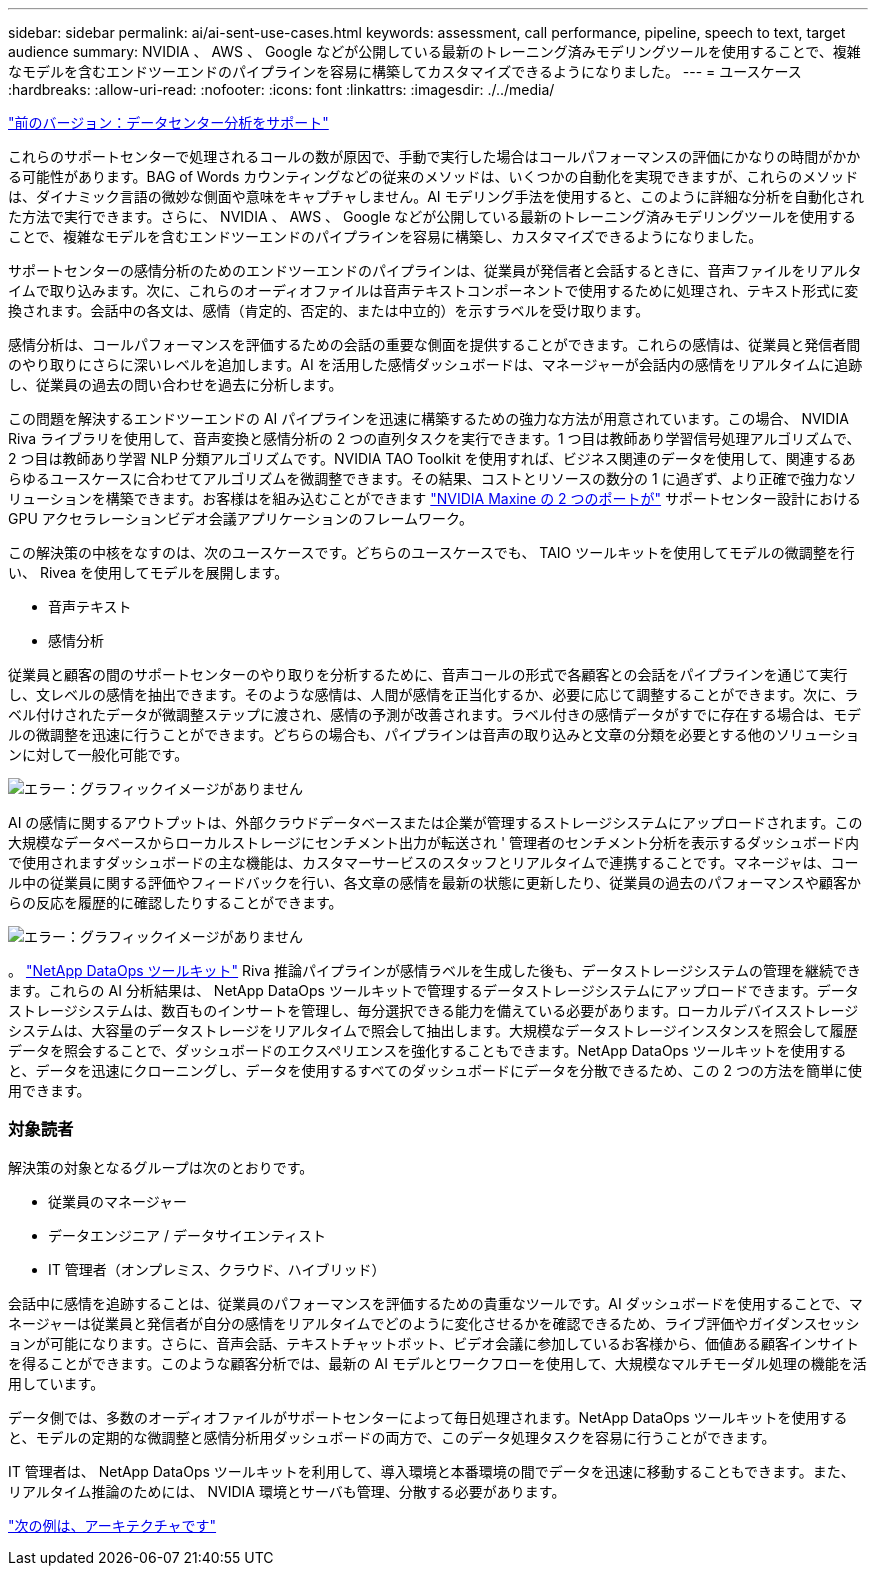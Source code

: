 ---
sidebar: sidebar 
permalink: ai/ai-sent-use-cases.html 
keywords: assessment, call performance, pipeline, speech to text, target audience 
summary: NVIDIA 、 AWS 、 Google などが公開している最新のトレーニング済みモデリングツールを使用することで、複雑なモデルを含むエンドツーエンドのパイプラインを容易に構築してカスタマイズできるようになりました。 
---
= ユースケース
:hardbreaks:
:allow-uri-read: 
:nofooter: 
:icons: font
:linkattrs: 
:imagesdir: ./../media/


link:ai-sent-support-center-analytics.html["前のバージョン：データセンター分析をサポート"]

これらのサポートセンターで処理されるコールの数が原因で、手動で実行した場合はコールパフォーマンスの評価にかなりの時間がかかる可能性があります。BAG of Words カウンティングなどの従来のメソッドは、いくつかの自動化を実現できますが、これらのメソッドは、ダイナミック言語の微妙な側面や意味をキャプチャしません。AI モデリング手法を使用すると、このように詳細な分析を自動化された方法で実行できます。さらに、 NVIDIA 、 AWS 、 Google などが公開している最新のトレーニング済みモデリングツールを使用することで、複雑なモデルを含むエンドツーエンドのパイプラインを容易に構築し、カスタマイズできるようになりました。

サポートセンターの感情分析のためのエンドツーエンドのパイプラインは、従業員が発信者と会話するときに、音声ファイルをリアルタイムで取り込みます。次に、これらのオーディオファイルは音声テキストコンポーネントで使用するために処理され、テキスト形式に変換されます。会話中の各文は、感情（肯定的、否定的、または中立的）を示すラベルを受け取ります。

感情分析は、コールパフォーマンスを評価するための会話の重要な側面を提供することができます。これらの感情は、従業員と発信者間のやり取りにさらに深いレベルを追加します。AI を活用した感情ダッシュボードは、マネージャーが会話内の感情をリアルタイムに追跡し、従業員の過去の問い合わせを過去に分析します。

この問題を解決するエンドツーエンドの AI パイプラインを迅速に構築するための強力な方法が用意されています。この場合、 NVIDIA Riva ライブラリを使用して、音声変換と感情分析の 2 つの直列タスクを実行できます。1 つ目は教師あり学習信号処理アルゴリズムで、 2 つ目は教師あり学習 NLP 分類アルゴリズムです。NVIDIA TAO Toolkit を使用すれば、ビジネス関連のデータを使用して、関連するあらゆるユースケースに合わせてアルゴリズムを微調整できます。その結果、コストとリソースの数分の 1 に過ぎず、より正確で強力なソリューションを構築できます。お客様はを組み込むことができます https://developer.nvidia.com/maxine["NVIDIA Maxine の 2 つのポートが"^] サポートセンター設計における GPU アクセラレーションビデオ会議アプリケーションのフレームワーク。

この解決策の中核をなすのは、次のユースケースです。どちらのユースケースでも、 TAIO ツールキットを使用してモデルの微調整を行い、 Rivea を使用してモデルを展開します。

* 音声テキスト
* 感情分析


従業員と顧客の間のサポートセンターのやり取りを分析するために、音声コールの形式で各顧客との会話をパイプラインを通じて実行し、文レベルの感情を抽出できます。そのような感情は、人間が感情を正当化するか、必要に応じて調整することができます。次に、ラベル付けされたデータが微調整ステップに渡され、感情の予測が改善されます。ラベル付きの感情データがすでに存在する場合は、モデルの微調整を迅速に行うことができます。どちらの場合も、パイプラインは音声の取り込みと文章の分類を必要とする他のソリューションに対して一般化可能です。

image:ai-sent-image1.png["エラー：グラフィックイメージがありません"]

AI の感情に関するアウトプットは、外部クラウドデータベースまたは企業が管理するストレージシステムにアップロードされます。この大規模なデータベースからローカルストレージにセンチメント出力が転送され ' 管理者のセンチメント分析を表示するダッシュボード内で使用されますダッシュボードの主な機能は、カスタマーサービスのスタッフとリアルタイムで連携することです。マネージャは、コール中の従業員に関する評価やフィードバックを行い、各文章の感情を最新の状態に更新したり、従業員の過去のパフォーマンスや顧客からの反応を履歴的に確認したりすることができます。

image:ai-sent-image2.png["エラー：グラフィックイメージがありません"]

。 link:https://github.com/NetApp/netapp-dataops-toolkit/releases/tag/v2.0.0["NetApp DataOps ツールキット"^] Riva 推論パイプラインが感情ラベルを生成した後も、データストレージシステムの管理を継続できます。これらの AI 分析結果は、 NetApp DataOps ツールキットで管理するデータストレージシステムにアップロードできます。データストレージシステムは、数百ものインサートを管理し、毎分選択できる能力を備えている必要があります。ローカルデバイスストレージシステムは、大容量のデータストレージをリアルタイムで照会して抽出します。大規模なデータストレージインスタンスを照会して履歴データを照会することで、ダッシュボードのエクスペリエンスを強化することもできます。NetApp DataOps ツールキットを使用すると、データを迅速にクローニングし、データを使用するすべてのダッシュボードにデータを分散できるため、この 2 つの方法を簡単に使用できます。



=== 対象読者

解決策の対象となるグループは次のとおりです。

* 従業員のマネージャー
* データエンジニア / データサイエンティスト
* IT 管理者（オンプレミス、クラウド、ハイブリッド）


会話中に感情を追跡することは、従業員のパフォーマンスを評価するための貴重なツールです。AI ダッシュボードを使用することで、マネージャーは従業員と発信者が自分の感情をリアルタイムでどのように変化させるかを確認できるため、ライブ評価やガイダンスセッションが可能になります。さらに、音声会話、テキストチャットボット、ビデオ会議に参加しているお客様から、価値ある顧客インサイトを得ることができます。このような顧客分析では、最新の AI モデルとワークフローを使用して、大規模なマルチモーダル処理の機能を活用しています。

データ側では、多数のオーディオファイルがサポートセンターによって毎日処理されます。NetApp DataOps ツールキットを使用すると、モデルの定期的な微調整と感情分析用ダッシュボードの両方で、このデータ処理タスクを容易に行うことができます。

IT 管理者は、 NetApp DataOps ツールキットを利用して、導入環境と本番環境の間でデータを迅速に移動することもできます。また、リアルタイム推論のためには、 NVIDIA 環境とサーバも管理、分散する必要があります。

link:ai-sent-architecture.html["次の例は、アーキテクチャです"]
